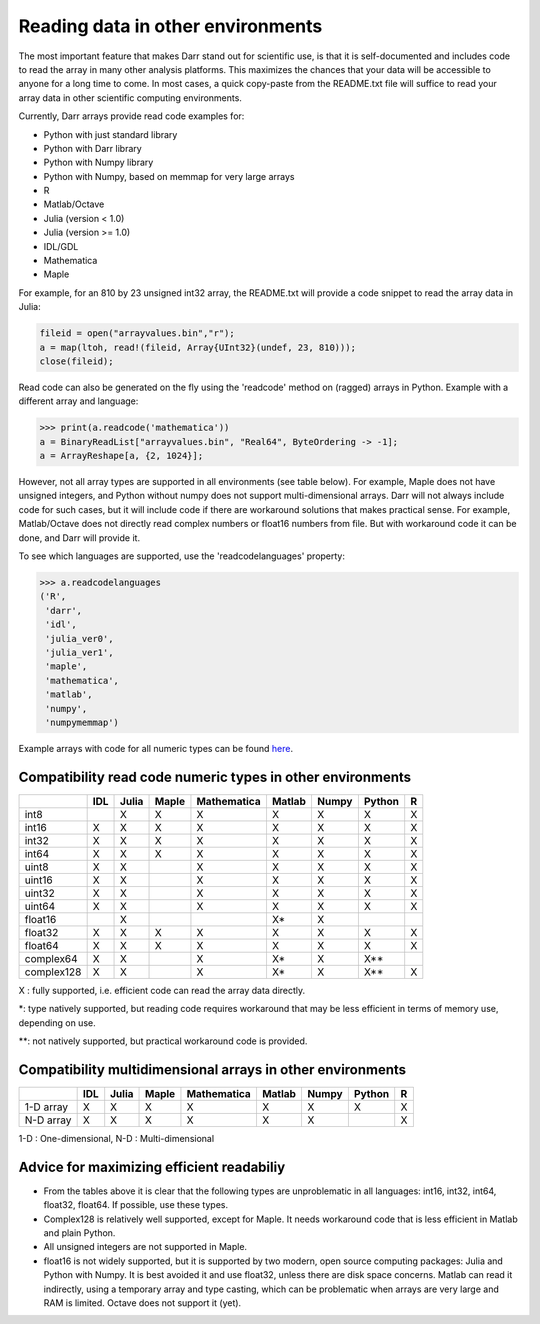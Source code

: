Reading data in other environments
==================================

The most important feature that makes Darr stand out for scientific use, is
that it is self-documented and includes code to read the array in many other
analysis platforms. This maximizes the chances that your data will be
accessible to anyone for a long time to come. In most cases, a quick
copy-paste from the README.txt file will suffice to read your array data in
other scientific computing environments.

Currently, Darr arrays provide read code examples for:

- Python with just standard library
- Python with Darr library
- Python with Numpy library
- Python with Numpy, based on memmap for very large arrays
- R
- Matlab/Octave
- Julia (version < 1.0)
- Julia (version >= 1.0)
- IDL/GDL
- Mathematica
- Maple

For example, for an 810 by 23 unsigned int32 array, the README.txt will
provide a code snippet to read the array data in Julia:

.. code:: julia

    fileid = open("arrayvalues.bin","r");
    a = map(ltoh, read!(fileid, Array{UInt32}(undef, 23, 810)));
    close(fileid);

Read code can also be generated on the fly using the 'readcode' method on
(ragged) arrays in Python. Example with a different array and language:

.. code:: python

    >>> print(a.readcode('mathematica'))
    a = BinaryReadList["arrayvalues.bin", "Real64", ByteOrdering -> -1];
    a = ArrayReshape[a, {2, 1024}];

However, not all array types are supported in all environments (see table
below). For example, Maple does not have unsigned integers, and Python
without numpy does not support multi-dimensional arrays. Darr will not
always include code for such cases, but it will include code if there
are workaround solutions that makes practical sense. For example, Matlab/Octave
does not directly read complex numbers or float16 numbers from file. But with
workaround code it can be done, and Darr will provide it.

To see which languages are supported, use the 'readcodelanguages' property:

.. code:: python

    >>> a.readcodelanguages
    ('R',
     'darr',
     'idl',
     'julia_ver0',
     'julia_ver1',
     'maple',
     'mathematica',
     'matlab',
     'numpy',
     'numpymemmap')

Example arrays with code for all numeric types can be found `here
<https://github.com/gbeckers/Darr/tree/master/examplearrays>`__.

Compatibility read code numeric types in other environments
-----------------------------------------------------------

+------------+-----+-------+-------+-------------+--------+-------+--------+----+
|            | IDL | Julia | Maple | Mathematica | Matlab | Numpy | Python | R  |
+============+=====+=======+=======+=============+========+=======+========+====+
| int8       |     |   X   |   X   |      X      |   X    |   X   |   X    | X  |
+------------+-----+-------+-------+-------------+--------+-------+--------+----+
| int16      |  X  |   X   |   X   |      X      |   X    |   X   |   X    | X  |
+------------+-----+-------+-------+-------------+--------+-------+--------+----+
| int32      |  X  |   X   |   X   |      X      |   X    |   X   |   X    | X  |
+------------+-----+-------+-------+-------------+--------+-------+--------+----+
| int64      |  X  |   X   |   X   |      X      |   X    |   X   |   X    | X  |
+------------+-----+-------+-------+-------------+--------+-------+--------+----+
| uint8      |  X  |   X   |       |      X      |   X    |   X   |   X    | X  |
+------------+-----+-------+-------+-------------+--------+-------+--------+----+
| uint16     |  X  |   X   |       |      X      |   X    |   X   |   X    | X  |
+------------+-----+-------+-------+-------------+--------+-------+--------+----+
| uint32     |  X  |   X   |       |      X      |   X    |   X   |   X    | X  |
+------------+-----+-------+-------+-------------+--------+-------+--------+----+
| uint64     |  X  |   X   |       |      X      |   X    |   X   |   X    | X  |
+------------+-----+-------+-------+-------------+--------+-------+--------+----+
| float16    |     |   X   |       |             |   X*   |   X   |        |    |
+------------+-----+-------+-------+-------------+--------+-------+--------+----+
| float32    |  X  |   X   |   X   |      X      |   X    |   X   |   X    | X  |
+------------+-----+-------+-------+-------------+--------+-------+--------+----+
| float64    |  X  |   X   |   X   |      X      |   X    |   X   |   X    | X  |
+------------+-----+-------+-------+-------------+--------+-------+--------+----+
| complex64  |  X  |   X   |       |      X      |   X*   |   X   |   X**  |    |
+------------+-----+-------+-------+-------------+--------+-------+--------+----+
| complex128 |  X  |   X   |       |      X      |   X*   |   X   |   X**  | X  |
+------------+-----+-------+-------+-------------+--------+-------+--------+----+

X : fully supported, i.e. efficient code can read the array data directly.

*: type natively supported, but reading code requires workaround that may be
less efficient in terms of memory use, depending on use.

**: not natively supported, but practical workaround code is provided.

Compatibility multidimensional arrays in other environments
-----------------------------------------------------------

+------------+-----+-------+-------+-------------+--------+-------+--------+----+
|            | IDL | Julia | Maple | Mathematica | Matlab | Numpy | Python | R  |
+============+=====+=======+=======+=============+========+=======+========+====+
| 1-D array  |  X  |   X   |   X   |      X      |   X    |   X   |   X    | X  |
+------------+-----+-------+-------+-------------+--------+-------+--------+----+
| N-D array  |  X  |   X   |   X   |      X      |   X    |   X   |        | X  |
+------------+-----+-------+-------+-------------+--------+-------+--------+----+

1-D : One-dimensional,
N-D : Multi-dimensional

Advice for maximizing efficient readabiliy
------------------------------------------

- From the tables above it is clear that the following types are unproblematic
  in all languages: int16, int32, int64, float32, float64. If possible, use
  these types.

- Complex128 is relatively well supported, except for Maple. It needs
  workaround code that is less efficient in Matlab and plain Python.

- All unsigned integers are not supported in Maple.

- float16 is not widely supported, but it is supported by two modern,
  open source computing packages: Julia and Python with Numpy. It is best
  avoided it and use float32, unless there are disk space concerns. Matlab
  can read it indirectly, using a temporary array and type casting, which can be
  problematic when arrays are very large and RAM is limited. Octave does not
  support it (yet).
